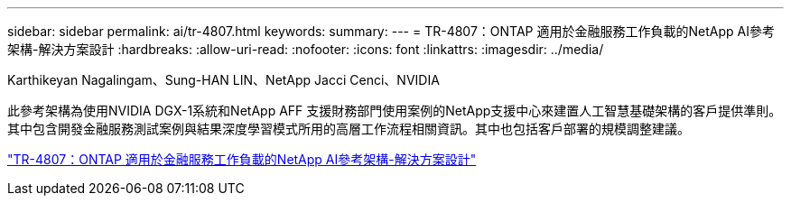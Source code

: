 ---
sidebar: sidebar 
permalink: ai/tr-4807.html 
keywords:  
summary:  
---
= TR-4807：ONTAP 適用於金融服務工作負載的NetApp AI參考架構-解決方案設計
:hardbreaks:
:allow-uri-read: 
:nofooter: 
:icons: font
:linkattrs: 
:imagesdir: ../media/


Karthikeyan Nagalingam、Sung-HAN LIN、NetApp Jacci Cenci、NVIDIA

[role="lead"]
此參考架構為使用NVIDIA DGX-1系統和NetApp AFF 支援財務部門使用案例的NetApp支援中心來建置人工智慧基礎架構的客戶提供準則。其中包含開發金融服務測試案例與結果深度學習模式所用的高層工作流程相關資訊。其中也包括客戶部署的規模調整建議。

link:https://www.netapp.com/pdf.html?item=/media/17205-tr4807pdf.pdf["TR-4807：ONTAP 適用於金融服務工作負載的NetApp AI參考架構-解決方案設計"^]
